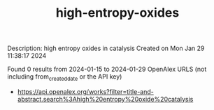 #+filetags: high-entropy-oxides
#+TITLE: high-entropy-oxides
Description: high entropy oxides in catalysis
Created on Mon Jan 29 11:38:17 2024

Found 0 results from 2024-01-15 to 2024-01-29
OpenAlex URLS (not including from_created_date or the API key)
- [[https://api.openalex.org/works?filter=title-and-abstract.search%3Ahigh%20entropy%20oxide%20catalysis]]

